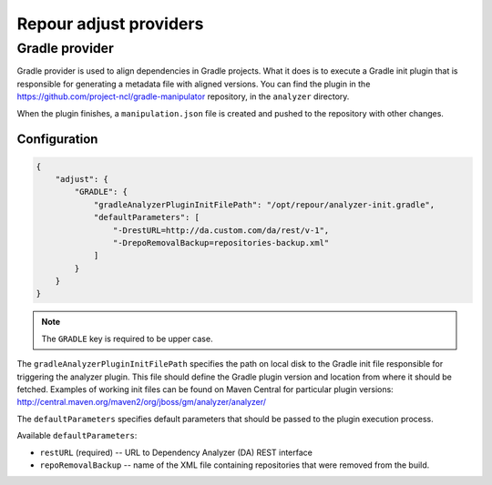 Repour adjust providers
========================

Gradle provider
----------------

Gradle provider is used to align dependencies in Gradle projects. What it does is to execute a Gradle init
plugin that is responsible for generating a metadata file with aligned versions. You can find the plugin in the
https://github.com/project-ncl/gradle-manipulator repository, in the ``analyzer`` directory.

When the plugin finishes, a ``manipulation.json`` file is created and pushed to the repository with other changes.

Configuration
^^^^^^^^^^^^^

.. code-block:: json

    {
        "adjust": {
            "GRADLE": {
                "gradleAnalyzerPluginInitFilePath": "/opt/repour/analyzer-init.gradle",
                "defaultParameters": [
                    "-DrestURL=http://da.custom.com/da/rest/v-1",
                    "-DrepoRemovalBackup=repositories-backup.xml"
                ]
            }
        }
    }

.. note::
    The ``GRADLE`` key is required to be upper case.

The ``gradleAnalyzerPluginInitFilePath`` specifies the path on local disk to the Gradle init file responsible
for triggering the analyzer plugin. This file should define the Gradle plugin version and location from
where it should be fetched. Examples of working init files can be found on Maven Central for particular plugin versions:
http://central.maven.org/maven2/org/jboss/gm/analyzer/analyzer/

The ``defaultParameters`` specifies default parameters that should be passed to the plugin execution process.

Available ``defaultParameters``:

* ``restURL`` (required) -- URL to Dependency Analyzer (DA) REST interface
* ``repoRemovalBackup`` -- name of the XML file containing repositories that were removed from the build.
